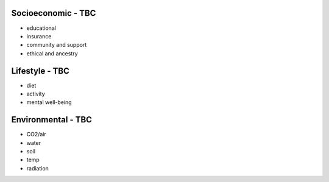 .. _exogenous:


Socioeconomic - TBC
@@@@@@@@@@@@@@@@@@@

* educational

* insurance

* community and support

* ethical and ancestry


Lifestyle - TBC
@@@@@@@@@@@@@@@

* diet

* activity

* mental well-being


Environmental - TBC
@@@@@@@@@@@@@@@@@@@

* CO2/air

* water

* soil

* temp

* radiation
